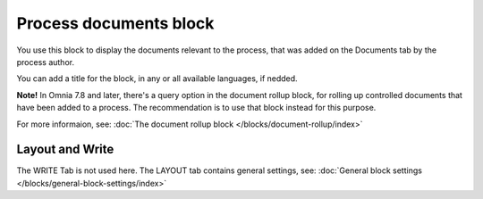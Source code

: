 Process documents block
=========================

You use this block to display the documents relevant to the process, that was added on the Documents tab by the process author.

You can add a title for the block, in any or all available languages, if nedded.

.. image:: process-documents-block-v7.png

**Note!** In Omnia 7.8 and later, there's a query option in the document rollup block, for rolling up controlled documents that have been added to a process. The recommendation is to use that block instead for this purpose.

For more informaion, see: :doc:`The document rollup block </blocks/document-rollup/index>`

Layout and Write
*********************
The WRITE Tab is not used here. The LAYOUT tab contains general settings, see: :doc:`General block settings </blocks/general-block-settings/index>`
